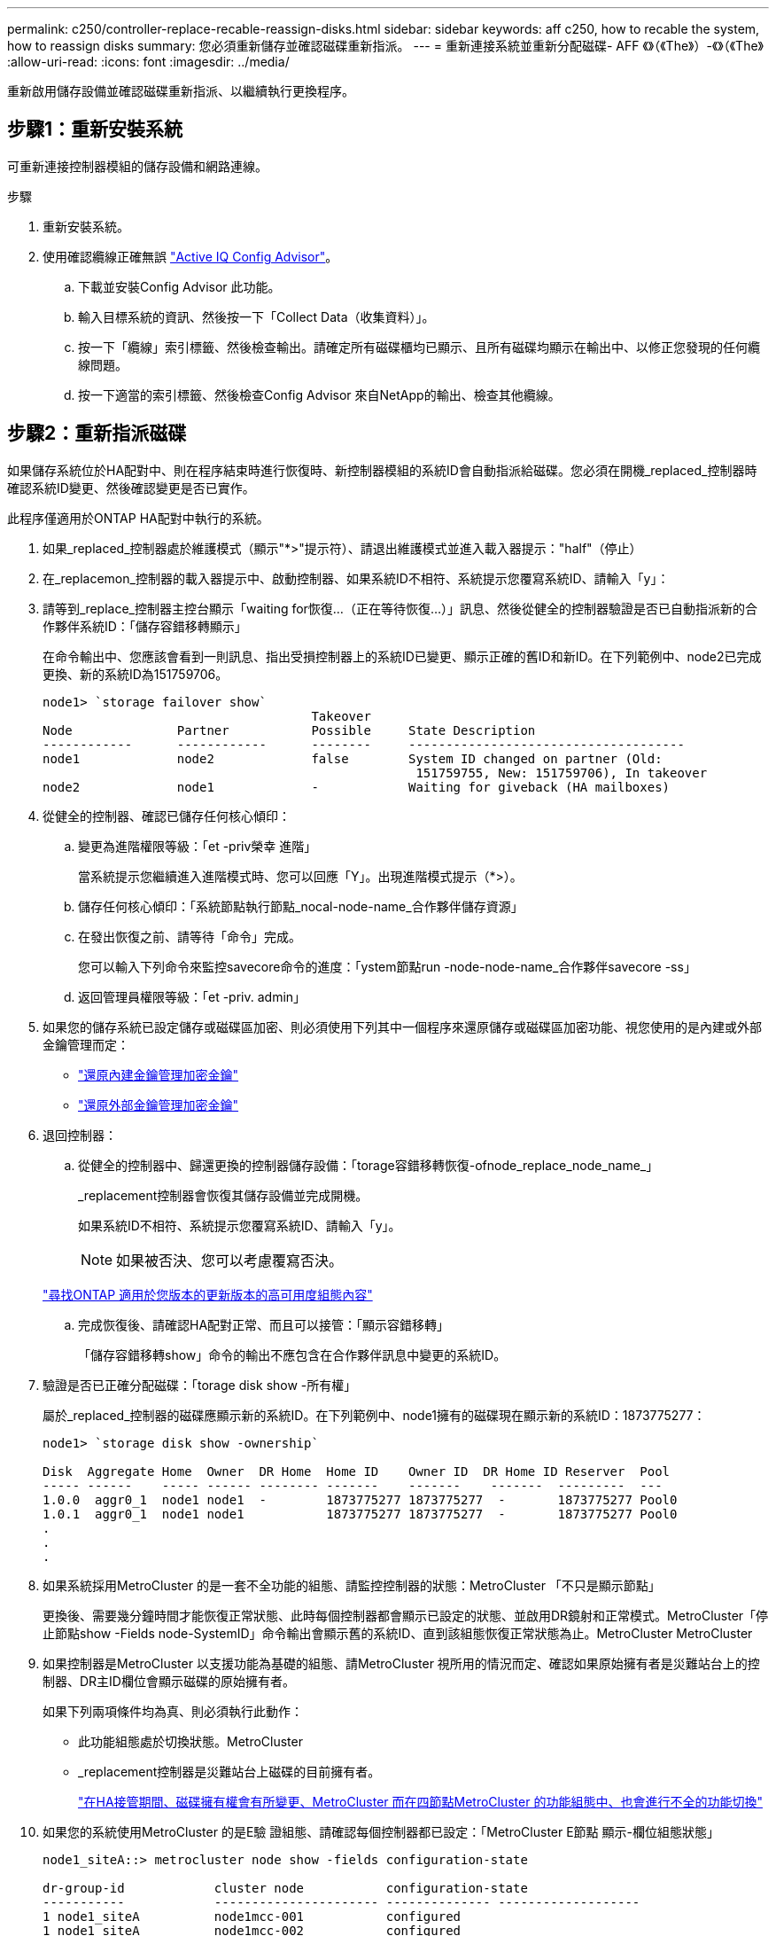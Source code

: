 ---
permalink: c250/controller-replace-recable-reassign-disks.html 
sidebar: sidebar 
keywords: aff c250, how to recable the system, how to reassign disks 
summary: 您必須重新儲存並確認磁碟重新指派。 
---
= 重新連接系統並重新分配磁碟- AFF 《》（《The》）-《》（《The》
:allow-uri-read: 
:icons: font
:imagesdir: ../media/


[role="lead"]
重新啟用儲存設備並確認磁碟重新指派、以繼續執行更換程序。



== 步驟1：重新安裝系統

可重新連接控制器模組的儲存設備和網路連線。

.步驟
. 重新安裝系統。
. 使用確認纜線正確無誤 https://mysupport.netapp.com/site/tools/tool-eula/activeiq-configadvisor["Active IQ Config Advisor"]。
+
.. 下載並安裝Config Advisor 此功能。
.. 輸入目標系統的資訊、然後按一下「Collect Data（收集資料）」。
.. 按一下「纜線」索引標籤、然後檢查輸出。請確定所有磁碟櫃均已顯示、且所有磁碟均顯示在輸出中、以修正您發現的任何纜線問題。
.. 按一下適當的索引標籤、然後檢查Config Advisor 來自NetApp的輸出、檢查其他纜線。






== 步驟2：重新指派磁碟

如果儲存系統位於HA配對中、則在程序結束時進行恢復時、新控制器模組的系統ID會自動指派給磁碟。您必須在開機_replaced_控制器時確認系統ID變更、然後確認變更是否已實作。

此程序僅適用於ONTAP HA配對中執行的系統。

. 如果_replaced_控制器處於維護模式（顯示"*>"提示符）、請退出維護模式並進入載入器提示："half"（停止）
. 在_replacemon_控制器的載入器提示中、啟動控制器、如果系統ID不相符、系統提示您覆寫系統ID、請輸入「y」：
. 請等到_replace_控制器主控台顯示「waiting for恢復...（正在等待恢復...）」訊息、然後從健全的控制器驗證是否已自動指派新的合作夥伴系統ID：「儲存容錯移轉顯示」
+
在命令輸出中、您應該會看到一則訊息、指出受損控制器上的系統ID已變更、顯示正確的舊ID和新ID。在下列範例中、node2已完成更換、新的系統ID為151759706。

+
[listing]
----
node1> `storage failover show`
                                    Takeover
Node              Partner           Possible     State Description
------------      ------------      --------     -------------------------------------
node1             node2             false        System ID changed on partner (Old:
                                                  151759755, New: 151759706), In takeover
node2             node1             -            Waiting for giveback (HA mailboxes)
----
. 從健全的控制器、確認已儲存任何核心傾印：
+
.. 變更為進階權限等級：「et -priv榮幸 進階」
+
當系統提示您繼續進入進階模式時、您可以回應「Y」。出現進階模式提示（*>）。

.. 儲存任何核心傾印：「系統節點執行節點_nocal-node-name_合作夥伴儲存資源」
.. 在發出恢復之前、請等待「命令」完成。
+
您可以輸入下列命令來監控savecore命令的進度：「ystem節點run -node-node-name_合作夥伴savecore -ss」

.. 返回管理員權限等級：「et -priv. admin」


. 如果您的儲存系統已設定儲存或磁碟區加密、則必須使用下列其中一個程序來還原儲存或磁碟區加密功能、視您使用的是內建或外部金鑰管理而定：
+
** https://docs.netapp.com/us-en/ontap/encryption-at-rest/restore-onboard-key-management-encryption-keys-task.html["還原內建金鑰管理加密金鑰"^]
** https://docs.netapp.com/us-en/ontap/encryption-at-rest/restore-external-encryption-keys-93-later-task.html["還原外部金鑰管理加密金鑰"^]


. 退回控制器：
+
.. 從健全的控制器中、歸還更換的控制器儲存設備：「torage容錯移轉恢復-ofnode_replace_node_name_」
+
_replacement控制器會恢復其儲存設備並完成開機。

+
如果系統ID不相符、系統提示您覆寫系統ID、請輸入「y」。

+

NOTE: 如果被否決、您可以考慮覆寫否決。

+
http://mysupport.netapp.com/documentation/productlibrary/index.html?productID=62286["尋找ONTAP 適用於您版本的更新版本的高可用度組態內容"]

.. 完成恢復後、請確認HA配對正常、而且可以接管：「顯示容錯移轉」
+
「儲存容錯移轉show」命令的輸出不應包含在合作夥伴訊息中變更的系統ID。



. 驗證是否已正確分配磁碟：「torage disk show -所有權」
+
屬於_replaced_控制器的磁碟應顯示新的系統ID。在下列範例中、node1擁有的磁碟現在顯示新的系統ID：1873775277：

+
[listing]
----
node1> `storage disk show -ownership`

Disk  Aggregate Home  Owner  DR Home  Home ID    Owner ID  DR Home ID Reserver  Pool
----- ------    ----- ------ -------- -------    -------    -------  ---------  ---
1.0.0  aggr0_1  node1 node1  -        1873775277 1873775277  -       1873775277 Pool0
1.0.1  aggr0_1  node1 node1           1873775277 1873775277  -       1873775277 Pool0
.
.
.
----
. 如果系統採用MetroCluster 的是一套不全功能的組態、請監控控制器的狀態：MetroCluster 「不只是顯示節點」
+
更換後、需要幾分鐘時間才能恢復正常狀態、此時每個控制器都會顯示已設定的狀態、並啟用DR鏡射和正常模式。MetroCluster「停止節點show -Fields node-SystemID」命令輸出會顯示舊的系統ID、直到該組態恢復正常狀態為止。MetroCluster MetroCluster

. 如果控制器是MetroCluster 以支援功能為基礎的組態、請MetroCluster 視所用的情況而定、確認如果原始擁有者是災難站台上的控制器、DR主ID欄位會顯示磁碟的原始擁有者。
+
如果下列兩項條件均為真、則必須執行此動作：

+
** 此功能組態處於切換狀態。MetroCluster
** _replacement控制器是災難站台上磁碟的目前擁有者。
+
https://docs.netapp.com/us-en/ontap-metrocluster/manage/concept_understanding_mcc_data_protection_and_disaster_recovery.html#disk-ownership-changes-during-ha-takeover-and-metrocluster-switchover-in-a-four-node-metrocluster-configuration["在HA接管期間、磁碟擁有權會有所變更、MetroCluster 而在四節點MetroCluster 的功能組態中、也會進行不全的功能切換"]



. 如果您的系統使用MetroCluster 的是E驗 證組態、請確認每個控制器都已設定：「MetroCluster E節點 顯示-欄位組態狀態」
+
[listing]
----
node1_siteA::> metrocluster node show -fields configuration-state

dr-group-id            cluster node           configuration-state
-----------            ---------------------- -------------- -------------------
1 node1_siteA          node1mcc-001           configured
1 node1_siteA          node1mcc-002           configured
1 node1_siteB          node1mcc-003           configured
1 node1_siteB          node1mcc-004           configured

4 entries were displayed.
----
. 驗證每個控制器是否存在預期的磁碟區：「vol. show -node-name」
. 如果您在重新開機時停用自動接管、請從健全的控制器啟用：「torage容錯移轉修改節點置換節點名稱-onreboottrue」

